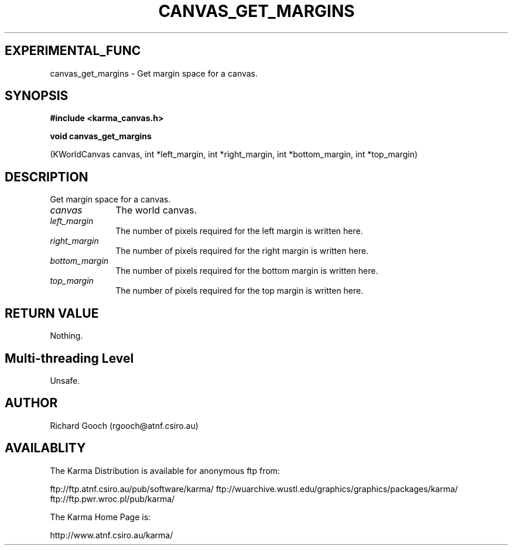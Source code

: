 .TH CANVAS_GET_MARGINS 3 "07 Aug 2006" "Karma Distribution"
.SH EXPERIMENTAL_FUNC
canvas_get_margins \- Get margin space for a canvas.
.SH SYNOPSIS
.B #include <karma_canvas.h>
.sp
.B void canvas_get_margins
.sp
(KWorldCanvas canvas,
int *left_margin, int *right_margin,
int *bottom_margin, int *top_margin)
.SH DESCRIPTION
Get margin space for a canvas.
.IP \fIcanvas\fP 1i
The world canvas.
.IP \fIleft_margin\fP 1i
The number of pixels required for the left margin is written
here.
.IP \fIright_margin\fP 1i
The number of pixels required for the right margin is
written here.
.IP \fIbottom_margin\fP 1i
The number of pixels required for the bottom margin is
written here.
.IP \fItop_margin\fP 1i
The number of pixels required for the top margin is written
here.
.SH RETURN VALUE
Nothing.
.SH Multi-threading Level
Unsafe.
.SH AUTHOR
Richard Gooch (rgooch@atnf.csiro.au)
.SH AVAILABLITY
The Karma Distribution is available for anonymous ftp from:

ftp://ftp.atnf.csiro.au/pub/software/karma/
ftp://wuarchive.wustl.edu/graphics/graphics/packages/karma/
ftp://ftp.pwr.wroc.pl/pub/karma/

The Karma Home Page is:

http://www.atnf.csiro.au/karma/
